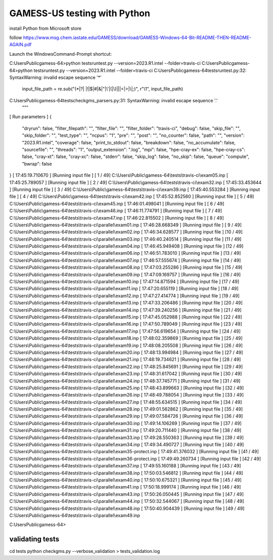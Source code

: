 =============================
GAMESS-US testing with Python
=============================

install Python from Microsoft store

follow https://www.msg.chem.iastate.edu/GAMESS/download/GAMESS-Windows-64-Bit-README-THEN-README-AGAIN.pdf

Launch the WindowsCommand-Prompt shortcut:

C:\Users\Public\gamess-64>python tests\runtest.py --version=2023.R1.intel --folder=travis-ci
C:\Users\Public\gamess-64>python tests\runtest.py --version=2023.R1.intel --folder=travis-ci
C:\Users\Public\gamess-64\tests\runtest.py:32: SyntaxWarning: invalid escape sequence '\*'
  input_file_path = re.sub("(\*|\?| |!|\$|#|&|\"|\'|\(|\)|\||<|>|\\\|;)", r"\\\1", input_file_path)
C:\Users\Public\gamess-64\tests\checkgms_parsers.py:31: SyntaxWarning: invalid escape sequence '\.'
  """
[             Run parameters             ]
{
  "dryrun": false,
  "filter_filepath": "",
  "filter_file": "",
  "filter_folder": "travis-ci",
  "debug": false,
  "skip_file": "",
  "skip_folder": "",
  "test_type": "",
  "ncpus": "1",
  "pre": "",
  "post": "",
  "no_counter": false,
  "path": "",
  "version": "2023.R1.intel",
  "coverage": false,
  "print_to_stdout": false,
  "breakdown": false,
  "no_accumulate": false,
  "sourcefile": "",
  "threads": "1",
  "output_extension": ".log",
  "mpi": false,
  "hpe-cray-ex": false,
  "hpe-cray-cs": false,
  "cray-xt": false,
  "cray-xc": false,
  "stderr": false,
  "skip_log": false,
  "no_skip": false,
  "queue": "compute",
  "bwrap": false
}
[  17:45:19.710670   ] [Running input file  ] [ 1 / 49] C:\\Users\\Public\\gamess-64\\tests\\travis-ci\\exam05.inp
[  17:45:25.789057   ] [Running input file  ] [ 2 / 49] C:\\Users\\Public\\gamess-64\\tests\\travis-ci\\exam32.inp
[  17:45:33.453644   ] [Running input file  ] [ 3 / 49] C:\\Users\\Public\\gamess-64\\tests\\travis-ci\\exam39.inp
[  17:45:40.553284   ] [Running input file  ] [ 4 / 49] C:\\Users\\Public\\gamess-64\\tests\\travis-ci\\exam42.inp
[  17:45:52.852560   ] [Running input file  ] [ 5 / 49] C:\\Users\\Public\\gamess-64\\tests\\travis-ci\\exam45.inp
[  17:46:01.498041   ] [Running input file  ] [ 6 / 49] C:\\Users\\Public\\gamess-64\\tests\\travis-ci\\exam46.inp
[  17:46:11.774791   ] [Running input file  ] [ 7 / 49] C:\\Users\\Public\\gamess-64\\tests\\travis-ci\\exam47.inp
[  17:46:22.815502   ] [Running input file  ] [ 8 / 49] C:\\Users\\Public\\gamess-64\\tests\\travis-ci\\parallel\\exam01.inp
[  17:46:28.668349   ] [Running input file  ] [ 9 / 49] C:\\Users\\Public\\gamess-64\\tests\\travis-ci\\parallel\\exam02.inp
[  17:46:34.628577   ] [Running input file  ] [10 / 49] C:\\Users\\Public\\gamess-64\\tests\\travis-ci\\parallel\\exam03.inp
[  17:46:40.240514   ] [Running input file  ] [11 / 49] C:\\Users\\Public\\gamess-64\\tests\\travis-ci\\parallel\\exam04.inp
[  17:46:45.949408   ] [Running input file  ] [12 / 49] C:\\Users\\Public\\gamess-64\\tests\\travis-ci\\parallel\\exam06.inp
[  17:46:51.783010   ] [Running input file  ] [13 / 49] C:\\Users\\Public\\gamess-64\\tests\\travis-ci\\parallel\\exam07.inp
[  17:46:57.555674   ] [Running input file  ] [14 / 49] C:\\Users\\Public\\gamess-64\\tests\\travis-ci\\parallel\\exam08.inp
[  17:47:03.255286   ] [Running input file  ] [15 / 49] C:\\Users\\Public\\gamess-64\\tests\\travis-ci\\parallel\\exam09.inp
[  17:47:09.169757   ] [Running input file  ] [16 / 49] C:\\Users\\Public\\gamess-64\\tests\\travis-ci\\parallel\\exam10.inp
[  17:47:14.871594   ] [Running input file  ] [17 / 49] C:\\Users\\Public\\gamess-64\\tests\\travis-ci\\parallel\\exam11.inp
[  17:47:20.655119   ] [Running input file  ] [18 / 49] C:\\Users\\Public\\gamess-64\\tests\\travis-ci\\parallel\\exam12.inp
[  17:47:27.414774   ] [Running input file  ] [19 / 49] C:\\Users\\Public\\gamess-64\\tests\\travis-ci\\parallel\\exam13.inp
[  17:47:33.206486   ] [Running input file  ] [20 / 49] C:\\Users\\Public\\gamess-64\\tests\\travis-ci\\parallel\\exam14.inp
[  17:47:39.240256   ] [Running input file  ] [21 / 49] C:\\Users\\Public\\gamess-64\\tests\\travis-ci\\parallel\\exam15.inp
[  17:47:45.052988   ] [Running input file  ] [22 / 49] C:\\Users\\Public\\gamess-64\\tests\\travis-ci\\parallel\\exam16.inp
[  17:47:50.789049   ] [Running input file  ] [23 / 49] C:\\Users\\Public\\gamess-64\\tests\\travis-ci\\parallel\\exam17.inp
[  17:47:56.619654   ] [Running input file  ] [24 / 49] C:\\Users\\Public\\gamess-64\\tests\\travis-ci\\parallel\\exam18.inp
[  17:48:02.359869   ] [Running input file  ] [25 / 49] C:\\Users\\Public\\gamess-64\\tests\\travis-ci\\parallel\\exam19.inp
[  17:48:08.205508   ] [Running input file  ] [26 / 49] C:\\Users\\Public\\gamess-64\\tests\\travis-ci\\parallel\\exam20.inp
[  17:48:13.994984   ] [Running input file  ] [27 / 49] C:\\Users\\Public\\gamess-64\\tests\\travis-ci\\parallel\\exam21.inp
[  17:48:19.734621   ] [Running input file  ] [28 / 49] C:\\Users\\Public\\gamess-64\\tests\\travis-ci\\parallel\\exam22.inp
[  17:48:25.845691   ] [Running input file  ] [29 / 49] C:\\Users\\Public\\gamess-64\\tests\\travis-ci\\parallel\\exam23.inp
[  17:48:31.617042   ] [Running input file  ] [30 / 49] C:\\Users\\Public\\gamess-64\\tests\\travis-ci\\parallel\\exam24.inp
[  17:48:37.745771   ] [Running input file  ] [31 / 49] C:\\Users\\Public\\gamess-64\\tests\\travis-ci\\parallel\\exam25.inp
[  17:48:43.899663   ] [Running input file  ] [32 / 49] C:\\Users\\Public\\gamess-64\\tests\\travis-ci\\parallel\\exam26.inp
[  17:48:49.788054   ] [Running input file  ] [33 / 49] C:\\Users\\Public\\gamess-64\\tests\\travis-ci\\parallel\\exam27.inp
[  17:48:55.634515   ] [Running input file  ] [34 / 49] C:\\Users\\Public\\gamess-64\\tests\\travis-ci\\parallel\\exam28.inp
[  17:49:01.562862   ] [Running input file  ] [35 / 49] C:\\Users\\Public\\gamess-64\\tests\\travis-ci\\parallel\\exam29.inp
[  17:49:07.584726   ] [Running input file  ] [36 / 49] C:\\Users\\Public\\gamess-64\\tests\\travis-ci\\parallel\\exam30.inp
[  17:49:14.106269   ] [Running input file  ] [37 / 49] C:\\Users\\Public\\gamess-64\\tests\\travis-ci\\parallel\\exam31.inp
[  17:49:20.711440   ] [Running input file  ] [38 / 49] C:\\Users\\Public\\gamess-64\\tests\\travis-ci\\parallel\\exam33.inp
[  17:49:28.550363   ] [Running input file  ] [39 / 49] C:\\Users\\Public\\gamess-64\\tests\\travis-ci\\parallel\\exam34.inp
[  17:49:34.490727   ] [Running input file  ] [40 / 49] C:\\Users\\Public\\gamess-64\\tests\\travis-ci\\parallel\\exam35-protect.inp
[  17:49:41.376032   ] [Running input file  ] [41 / 49] C:\\Users\\Public\\gamess-64\\tests\\travis-ci\\parallel\\exam36-protect.inp
[  17:49:49.260734   ] [Running input file  ] [42 / 49] C:\\Users\\Public\\gamess-64\\tests\\travis-ci\\parallel\\exam37.inp
[  17:49:55.160188   ] [Running input file  ] [43 / 49] C:\\Users\\Public\\gamess-64\\tests\\travis-ci\\parallel\\exam38.inp
[  17:50:03.546812   ] [Running input file  ] [44 / 49] C:\\Users\\Public\\gamess-64\\tests\\travis-ci\\parallel\\exam40.inp
[  17:50:10.675321   ] [Running input file  ] [45 / 49] C:\\Users\\Public\\gamess-64\\tests\\travis-ci\\parallel\\exam41.inp
[  17:50:18.999174   ] [Running input file  ] [46 / 49] C:\\Users\\Public\\gamess-64\\tests\\travis-ci\\parallel\\exam43.inp
[  17:50:26.050445   ] [Running input file  ] [47 / 49] C:\\Users\\Public\\gamess-64\\tests\\travis-ci\\parallel\\exam44.inp
[  17:50:32.544067   ] [Running input file  ] [48 / 49] C:\\Users\\Public\\gamess-64\\tests\\travis-ci\\parallel\\exam48.inp
[  17:50:40.904439   ] [Running input file  ] [49 / 49] C:\\Users\\Public\\gamess-64\\tests\\travis-ci\\parallel\\exam49.inp

C:\Users\Public\gamess-64>


validating tests
~~~~~~~~~~~~~~~~
cd tests
python checkgms.py --verbose_validation > tests_validation.log

